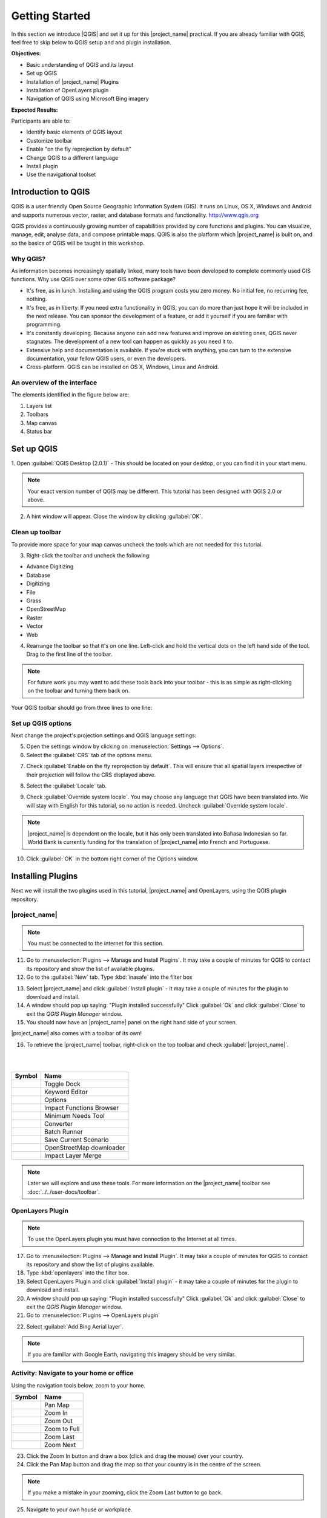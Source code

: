 .. _introduction-to-qgis:

Getting Started
===============

.. image:: /static/training/socialisation/010_qgis_logo.png
   :align: right
   :scale: 30 %

In this section we introduce |QGIS| and set it up for this
|project_name| practical. If you are already familiar with
QGIS, feel free to skip below to QGIS setup and and plugin installation.

**Objectives:**

* Basic understanding of QGIS and its layout
* Set up QGIS
* Installation of |project_name| Plugins
* Installation of OpenLayers plugin
* Navigation of QGIS using Microsoft Bing imagery

**Expected Results:**

Participants are able to:

* Identify basic elements of QGIS layout
* Customize toolbar
* Enable "on the fly reprojection by default"
* Change QGIS to a different language
* Install plugin
* Use the navigational toolset

Introduction to QGIS
--------------------

QGIS is a user friendly Open Source Geographic Information System (GIS).
It runs on Linux, OS X, Windows and Android and supports numerous
vector, raster, and database formats and functionality.
`<http://www.qgis.org>`_

QGIS provides a continuously growing number of capabilities provided
by core functions and plugins.
You can visualize, manage, edit, analyse data, and compose printable maps.
QGIS is also the platform which |project_name| is built on, and so the basics of QGIS
will be taught in this workshop.

Why QGIS?
...........

As information becomes increasingly spatially linked, many tools have been developed
to complete commonly used GIS functions. Why use
QGIS over some other GIS software package?

* It's free, as in lunch. Installing and using the QGIS program costs you
  zero money. No initial fee, no recurring fee, nothing.
* It's free, as in liberty. If you need extra functionality in QGIS,
  you can do more than just hope it will be included in the next release. You
  can sponsor the development of a feature, or add it yourself if you are
  familiar with programming.
* It's constantly developing. Because anyone can add new features and improve
  on existing ones, QGIS never stagnates. The development of a new tool can
  happen as quickly as you need it to.
* Extensive help and documentation is available. If you're stuck with
  anything, you can turn to the extensive documentation,
  your fellow QGIS users, or even the developers.
* Cross-platform. QGIS can be installed on OS X, Windows, Linux and Android.

An overview of the interface
............................

The elements identified in the figure below are:

1. Layers list
2. Toolbars
3. Map canvas
4. Status bar

.. image:: /static/training/socialisation/011_interface.*
   :align: center


Set up QGIS
-----------

1. Open :guilabel:`QGIS Desktop (2.0.1)` - This should be located on
your desktop, or you can find it in your start menu.

.. image:: /static/training/socialisation/012_qgis_desktop.*
   :align: center

.. Note:: Your exact version number of QGIS may be different. This tutorial has
   been designed with QGIS 2.0 or above.

2. A hint window will appear. Close the window by clicking :guilabel:`OK`.

.. image:: /static/training/socialisation/013_tips.*
   :align: center

Clean up toolbar
.................

To provide more space for your map canvas uncheck the tools which are not
needed for this tutorial.

3. Right-click the toolbar and uncheck the following:

* Advance Digitizing
* Database
* Digitizing
* File
* Grass
* OpenStreetMap
* Raster
* Vector
* Web

4. Rearrange the toolbar so that it's on one line. Left-click and
   hold the vertical dots on the left hand side of the tool. Drag
   to the first line of the toolbar.

.. image:: /static/training/socialisation/014_verticaldots.*
   :align: center

.. Note:: For future work you may want to add these tools back into your
   toolbar - this is as simple as right-clicking on the toolbar and turning them
   back on.

Your QGIS toolbar should go from three lines to one line:

.. image:: /static/training/socialisation/015_toolbar_clean.*
   :align: center


Set up QGIS options
...................

Next change the project's projection settings and QGIS language settings:

5. Open the settings window by clicking on :menuselection:`Settings --> Options`.

6. Select the :guilabel:`CRS` tab of the options menu.

.. image:: /static/training/socialisation/016_crs.*
   :align: center

7. Check :guilabel:`Enable on the fly reprojection by default`.
   This will ensure that all spatial layers irrespective of their projection
   will follow the CRS displayed above.

.. image:: /static/training/socialisation/017_onthefly.*
   :align: center

8. Select the :guilabel:`Locale` tab.

.. image:: /static/training/socialisation/018_locale.*
   :align: center

9. Check :guilabel:`Override system locale`. You may choose any language 
   that QGIS have been translated into. We will stay with English
   for this tutorial, so no action is needed.
   Uncheck :guilabel:`Override system locale`.

.. image:: /static/training/socialisation/019_locale_select.*
   :align: center

.. note::
   |project_name| is dependent on the locale, but it has only been translated
   into Bahasa Indonesian so far.
   World Bank is currently funding for the translation of |project_name| into
   French and Portuguese.

10. Click :guilabel:`OK` in the bottom right corner of the Options window.

Installing Plugins
------------------

Next we will install the two plugins used in this tutorial, |project_name| and
OpenLayers, using the QGIS plugin repository.

|project_name|
..............

.. note:: You must be connected to the internet for this section.

11. Go to :menuselection:`Plugins --> Manage and Install Plugins`. It may
    take a couple of minutes for QGIS to contact its repository and show the
    list of available plugins.

12. Go to the :guilabel:`New` tab. Type :kbd:`inasafe` into the filter box

.. image:: /static/training/socialisation/020_inasafe_plugin.*
   :align: center

13. Select |project_name| and click :guilabel:`Install plugin` - it
    may take a couple of minutes for the plugin to download and install.

14. A window should pop up saying: "Plugin installed successfully"
    Click :guilabel:`Ok` and click :guilabel:`Close` to exit the *QGIS Plugin Manager*
    window.

15. You should now have an |project_name| panel on the right hand side of
    your screen.

.. image:: /static/training/socialisation/021_insafe_gettingstarted.*
   :align: center

|project_name| also comes with a toolbar of its own!

16. To retrieve the |project_name| toolbar, right-click on the
    top toolbar and check :guilabel:`|project_name|`.

.. image:: /static/training/socialisation/022_inasafetoolbar.*
   :align: left

|
|

=================================================   ========================
**Symbol**                                          **Name**
-------------------------------------------------   ------------------------
.. image:: /static/general/icon_dock.*              Toggle Dock
.. image:: /static/general/icon_keywords.*          Keyword Editor
.. image:: /static/general/icon_options.*           Options
.. image:: /static/general/icon_impactfunctions.*   Impact Functions Browser
.. image:: /static/general/icon_minimumneeds.*      Minimum Needs Tool
.. image:: /static/general/icon_converter.*         Converter
.. image:: /static/general/icon_batch.*             Batch Runner
.. image:: /static/general/icon_save.*              Save Current Scenario
.. image:: /static/general/icon_osm.*               OpenStreetMap downloader
.. image:: /static/general/icon_merge.*             Impact Layer Merge
=================================================   ========================

.. Note:: Later we will explore and use these tools.  For more information on the 
  |project_name| toolbar see :doc:`../../user-docs/toolbar`.

OpenLayers Plugin
.................

.. note:: To use the OpenLayers plugin you must have connection to the Internet at all
   times.

17. Go to :menuselection:`Plugins --> Manage and Install Plugin`.
    It may take a couple of minutes for QGIS to contact its repository and
    show the list of plugins available.

18. Type :kbd:`openlayers` into the filter box.

19. Select OpenLayers Plugin and click :guilabel:`Install plugin` 
    - it may take a couple of minutes for the plugin to download and install.

20. A window should pop up saying: "Plugin installed successfully"
    Click :guilabel:`Ok` and click :guilabel:`Close` to exit the *QGIS Plugin Manager*
    window.

21. Go to :menuselection:`Plugins --> OpenLayers plugin`

.. image:: /static/training/socialisation/023_openlayers.*
   :align: center

22. Select :guilabel:`Add Bing Aerial layer`.

.. image:: /static/training/socialisation/024_aerial_bing.*
   :align: center

.. note:: If you are familiar with Google Earth, navigating this imagery
   should be very similar.

**Activity:** Navigate to your home or office
.............................................

Using the navigation tools below, zoom to your home.

==========================================  ============
**Symbol**                                  **Name**
------------------------------------------  ------------
.. image:: /static/general/icon_pan.*       Pan Map
.. image:: /static/general/icon_zoomin.*    Zoom In
.. image:: /static/general/icon_zoomout.*   Zoom Out
.. image:: /static/general/icon_zoomfull.*  Zoom to Full
.. image:: /static/general/icon_zoomlast.*  Zoom Last
.. image:: /static/general/icon_zoomnext.*  Zoom Next
==========================================  ============

23. Click the Zoom In button and draw a box (click and drag the mouse) over your country.

24. Click the Pan Map button and drag the map so that your country is in the
    centre of the screen.

.. Note:: If you make a mistake in your zooming, click the Zoom Last button to go back.

25. Navigate to your own house or workplace.

**Indonesia**

.. image:: /static/training/socialisation/025_indonesia.*
   :align: center

**Jakarta**

.. image:: /static/training/socialisation/026_jakarta.*
   :align: center

**Menara Thamrin**, a building in Jakarta

.. image:: /static/training/socialisation/027_mt.*
   :align: center
